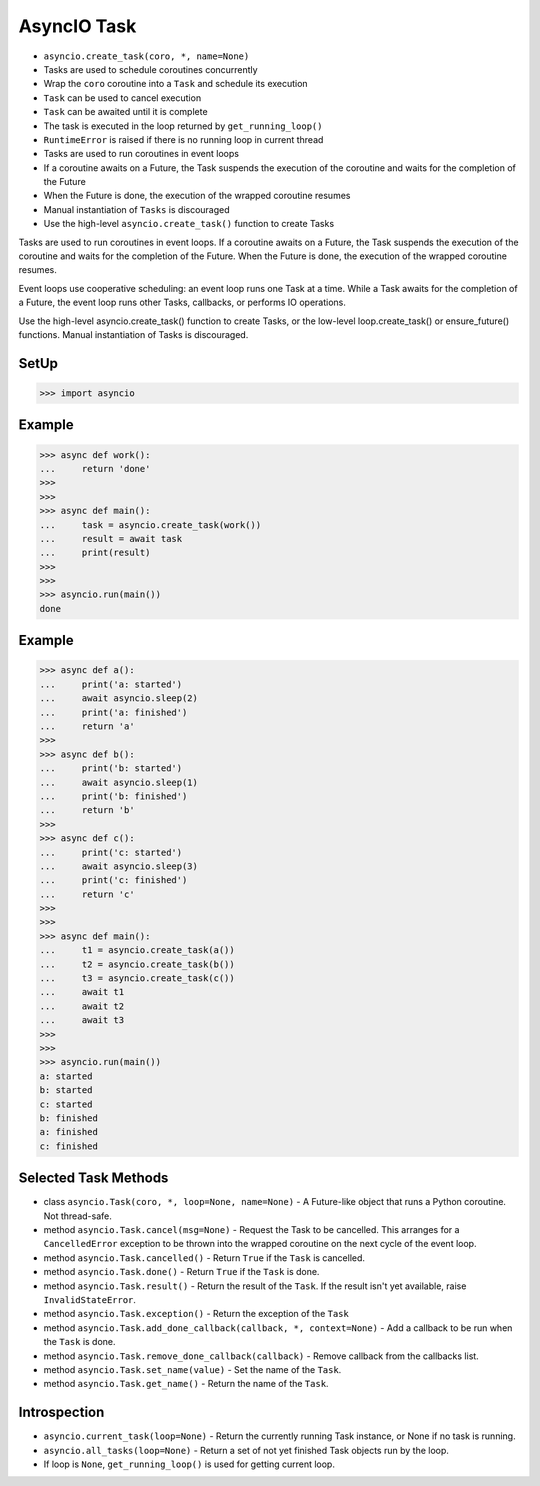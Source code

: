 AsyncIO Task
============
* ``asyncio.create_task(coro, *, name=None)``
* Tasks are used to schedule coroutines concurrently
* Wrap the ``coro`` coroutine into a ``Task`` and schedule its execution
* ``Task`` can be used to cancel execution
* ``Task`` can be awaited until it is complete
* The task is executed in the loop returned by ``get_running_loop()``
* ``RuntimeError`` is raised if there is no running loop in current thread
* Tasks are used to run coroutines in event loops
* If a coroutine awaits on a Future, the Task suspends the execution of the coroutine and waits for the completion of the Future
* When the Future is done, the execution of the wrapped coroutine resumes
* Manual instantiation of ``Tasks`` is discouraged
* Use the high-level ``asyncio.create_task()`` function to create Tasks

Tasks are used to run coroutines in event loops. If a coroutine awaits on a
Future, the Task suspends the execution of the coroutine and waits for the
completion of the Future. When the Future is done, the execution of the
wrapped coroutine resumes.

Event loops use cooperative scheduling: an event loop runs one Task at a
time. While a Task awaits for the completion of a Future, the event loop
runs other Tasks, callbacks, or performs IO operations.

Use the high-level asyncio.create_task() function to create Tasks, or the
low-level loop.create_task() or ensure_future() functions. Manual
instantiation of Tasks is discouraged.


SetUp
-----
>>> import asyncio


Example
-------
>>> async def work():
...     return 'done'
>>>
>>>
>>> async def main():
...     task = asyncio.create_task(work())
...     result = await task
...     print(result)
>>>
>>>
>>> asyncio.run(main())
done


Example
-------
>>> async def a():
...     print('a: started')
...     await asyncio.sleep(2)
...     print('a: finished')
...     return 'a'
>>>
>>> async def b():
...     print('b: started')
...     await asyncio.sleep(1)
...     print('b: finished')
...     return 'b'
>>>
>>> async def c():
...     print('c: started')
...     await asyncio.sleep(3)
...     print('c: finished')
...     return 'c'
>>>
>>>
>>> async def main():
...     t1 = asyncio.create_task(a())
...     t2 = asyncio.create_task(b())
...     t3 = asyncio.create_task(c())
...     await t1
...     await t2
...     await t3
>>>
>>>
>>> asyncio.run(main())
a: started
b: started
c: started
b: finished
a: finished
c: finished


Selected Task Methods
---------------------
* class ``asyncio.Task(coro, *, loop=None, name=None)`` - A Future-like object that runs a Python coroutine. Not thread-safe.
* method ``asyncio.Task.cancel(msg=None)`` - Request the Task to be cancelled. This arranges for a ``CancelledError`` exception to be thrown into the wrapped coroutine on the next cycle of the event loop.
* method ``asyncio.Task.cancelled()`` - Return ``True`` if the ``Task`` is cancelled.
* method ``asyncio.Task.done()`` - Return ``True`` if the ``Task`` is done.
* method ``asyncio.Task.result()`` - Return the result of the ``Task``. If the result isn't yet available, raise ``InvalidStateError``.
* method ``asyncio.Task.exception()`` - Return the exception of the ``Task``
* method ``asyncio.Task.add_done_callback(callback, *, context=None)`` - Add a callback to be run when the ``Task`` is done.
* method ``asyncio.Task.remove_done_callback(callback)`` - Remove callback from the callbacks list.
* method ``asyncio.Task.set_name(value)`` - Set the name of the ``Task``.
* method ``asyncio.Task.get_name()`` - Return the name of the ``Task``.


Introspection
-------------
* ``asyncio.current_task(loop=None)`` - Return the currently running Task instance, or None if no task is running.
* ``asyncio.all_tasks(loop=None)`` -  Return a set of not yet finished Task objects run by the loop.
* If loop is ``None``, ``get_running_loop()`` is used for getting current loop.
